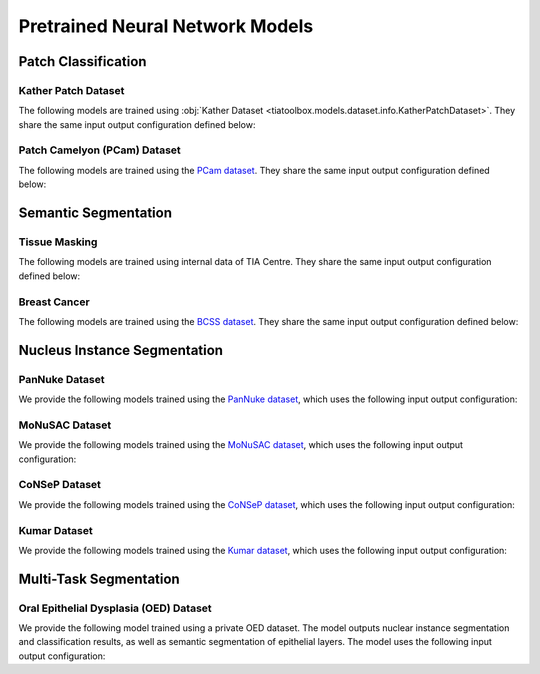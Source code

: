.. _pretrained-info-page:

Pretrained Neural Network Models
================================

Patch Classification
^^^^^^^^^^^^^^^^^^^^

Kather Patch Dataset
--------------------

The following models are trained using :obj:`Kather Dataset <tiatoolbox.models.dataset.info.KatherPatchDataset>`.
They share the same input output configuration defined below:

.. collapse:: Input Output Configuration Details

   .. code-block:: python

        from tiatoolbox.models import IOPatchPredictorConfig
        ioconfig = IOPatchPredictorConfig(
            patch_input_shape=(224, 224),
            stride_shape=(224, 224),
            input_resolutions=[{"resolution": 0.5, "units": "mpp"}]
        )


.. collapse:: Model names

    - alexnet-kather100k
    - resnet18-kather100k
    - resnet34-kather100k
    - resnet50-kather100k
    - resnet101-kather100k
    - resnext50_32x4d-kather100k
    - resnext101_32x8d-kather100k
    - wide_resnet50_2-kather100k
    - wide_resnet101_2-kather100k
    - densenet121-kather100k
    - densenet161-kather100k
    - densenet169-kather100k
    - densenet201-kather100k
    - mobilenet_v2-kather100k
    - mobilenet_v3_large-kather100k
    - mobilenet_v3_small-kather100k
    - googlenet-kather100k

Patch Camelyon (PCam) Dataset
-----------------------------

The following models are trained using the `PCam dataset <https://github.com/basveeling/pcam/>`_.
They share the same input output configuration defined below:

.. collapse:: Input Output Configuration Details

   .. code-block:: python

        from tiatoolbox.models import IOPatchPredictorConfig
        ioconfig = IOPatchPredictorConfig(
            patch_input_shape=(96, 96),
            stride_shape=(96, 96),
            input_resolutions=[{"resolution": 1.0, "units": "mpp"}]
        )


.. collapse:: Model names

    - alexnet-pcam
    - resnet18-pcam
    - resnet34-pcam
    - resnet50-pcam
    - resnet101-pcam
    - resnext50-pcam
    - resnext101-pcam
    - wide_resnet50_2-pcam
    - wide_resnet101_2-pcam
    - densenet121-pcam
    - densenet161-pcam
    - densenet169-pcam
    - densenet201-pcam
    - mobilenet_v2-pcam
    - mobilenet_v3_large-pcam
    - mobilenet_v3_small-pcam
    - googlenet-pcam

Semantic Segmentation
^^^^^^^^^^^^^^^^^^^^^

Tissue Masking
--------------

The following models are trained using internal data of TIA Centre.
They share the same input output configuration defined below:

.. collapse:: Input Output Configuration Details

   .. code-block:: python

        from tiatoolbox.models import IOSegmentorConfig
        ioconfig = IOSegmentorConfig(
            input_resolutions=[
                {'units': 'mpp', 'resolution': 2.0}
            ],
            output_resolutions=[
                {'units': 'mpp', 'resolution': 2.0}
            ],
            patch_input_shape=(1024, 1024),
            patch_output_shape=(512, 512),
            stride_shape=(256, 256),
            save_resolution={'units': 'mpp', 'resolution': 8.0}
        )


.. collapse:: Model names

    - fcn-tissue_mask

Breast Cancer
-------------

The following models are trained using the `BCSS dataset <https://bcsegmentation.grand-challenge.org/>`_.
They share the same input output configuration defined below:

.. collapse:: Input Output Configuration Details

   .. code-block:: python

        from tiatoolbox.models import IOSegmentorConfig
        ioconfig = IOSegmentorConfig(
            input_resolutions=[
                {'units': 'mpp', 'resolution': 0.25}
            ],
            output_resolutions=[
                {'units': 'mpp', 'resolution': 0.25}
            ],
            patch_input_shape=(1024, 1024),
            patch_output_shape=(512, 512),
            stride_shape=(256, 256),
            save_resolution={'units': 'mpp', 'resolution': 0.25}
        )


.. collapse:: Model names

    - fcn_resnet50_unet-bcss

Nucleus Instance Segmentation
^^^^^^^^^^^^^^^^^^^^^^^^^^^^^

PanNuke Dataset
---------------

We provide the following models trained using the `PanNuke dataset <https://warwick.ac.uk/fac/cross_fac/tia/data/pannuke>`_, which uses the following
input output configuration:

.. collapse:: Input Output Configuration Details

   .. code-block:: python

        from tiatoolbox.models import IOSegmentorConfig
        ioconfig = IOSegmentorConfig(
            input_resolutions=[
                {'units': 'mpp', 'resolution': 0.25}
            ],
            output_resolutions=[
                {'units': 'mpp', 'resolution': 0.25},
                {'units': 'mpp', 'resolution': 0.25},
                {'units': 'mpp', 'resolution': 0.25}
            ],
            margin=128
            tile_shape=[1024, 1024]
            patch_input_shape=(256, 256),
            patch_output_shape=(164, 164),
            stride_shape=(164, 164),
            save_resolution={'units': 'mpp', 'resolution': 0.25}
        )

.. collapse:: Model names

    - hovernet_fast-pannuke

MoNuSAC Dataset
---------------

We provide the following models trained using the `MoNuSAC dataset <https://monusac.grand-challenge.org/>`_, which uses the following
input output configuration:

.. collapse:: Input Output Configuration Details

   .. code-block:: python

        from tiatoolbox.models import IOSegmentorConfig
        ioconfig = IOSegmentorConfig(
            input_resolutions=[
                {'units': 'mpp', 'resolution': 0.25}
            ],
            output_resolutions=[
                {'units': 'mpp', 'resolution': 0.25},
                {'units': 'mpp', 'resolution': 0.25},
                {'units': 'mpp', 'resolution': 0.25}
            ],
            margin=128
            tile_shape=[1024, 1024]
            patch_input_shape=(256, 256),
            patch_output_shape=(164, 164),
            stride_shape=(164, 164),
            save_resolution={'units': 'mpp', 'resolution': 0.25}
        )

.. collapse:: Model names

    - hovernet_fast-monusac

CoNSeP Dataset
--------------

We provide the following models trained using the `CoNSeP dataset <https://warwick.ac.uk/fac/cross_fac/tia/data/hovernet/>`_, which uses the following
input output configuration:

.. collapse:: Input Output Configuration Details

   .. code-block:: python

        from tiatoolbox.models import IOSegmentorConfig
        ioconfig = IOSegmentorConfig(
            input_resolutions=[
                {'units': 'mpp', 'resolution': 0.25}
            ],
            output_resolutions=[
                {'units': 'mpp', 'resolution': 0.25},
                {'units': 'mpp', 'resolution': 0.25},
                {'units': 'mpp', 'resolution': 0.25}
            ],
            margin=128
            tile_shape=[1024, 1024]
            patch_input_shape=(270, 270),
            patch_output_shape=(80, 80),
            stride_shape=(80, 80),
            save_resolution={'units': 'mpp', 'resolution': 0.25}
        )

.. collapse:: Model names

    - hovernet_original-consep
    - micronet_hovernet-consep

Kumar Dataset
-------------

We provide the following models trained using the `Kumar dataset <https://monuseg.grand-challenge.org/>`_, which uses the following
input output configuration:

.. collapse:: Input Output Configuration Details

   .. code-block:: python

        from tiatoolbox.models import IOSegmentorConfig
        ioconfig = IOSegmentorConfig(
            input_resolutions=[
                {'units': 'mpp', 'resolution': 0.25}
            ],
            output_resolutions=[
                {'units': 'mpp', 'resolution': 0.25},
                {'units': 'mpp', 'resolution': 0.25},
                {'units': 'mpp', 'resolution': 0.25}
            ],
            margin=128
            tile_shape=[1024, 1024]
            patch_input_shape=(270, 270),
            patch_output_shape=(80, 80),
            stride_shape=(80, 80),
            save_resolution={'units': 'mpp', 'resolution': 0.25}
        )

.. collapse:: Model names

    - hovernet_original_kumar

Multi-Task Segmentation
^^^^^^^^^^^^^^^^^^^^^^^

Oral Epithelial Dysplasia (OED) Dataset
---------------------------------------

We provide the following model trained using a private OED dataset. The model outputs nuclear instance segmentation
and classification results, as well as semantic segmentation of epithelial layers. The model uses the following
input output configuration:

.. collapse:: Input Output Configuration Details

   .. code-block:: python

        from tiatoolbox.models import IOSegmentorConfig
        ioconfig = IOSegmentorConfig(
            input_resolutions=[
                {'units': 'mpp', 'resolution': 0.5}
            ],
            output_resolutions=[
                {'units': 'mpp', 'resolution': 0.5},
                {'units': 'mpp', 'resolution': 0.5},
                {'units': 'mpp', 'resolution': 0.5},
                {'units': 'mpp', 'resolution': 0.5}
            ],
            margin=128
            tile_shape=[1024, 1024]
            patch_input_shape=(256, 256),
            patch_output_shape=(164, 164),
            stride_shape=(164, 164),
            save_resolution={'units': 'mpp', 'resolution': 0.5}
        )

.. collapse:: Model names

    - hovernetplus-oed
